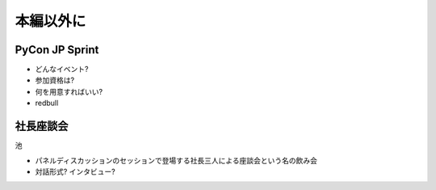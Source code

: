============
 本編以外に
============

PyCon JP Sprint
===============

- どんなイベント?
- 参加資格は?
- 何を用意すればいい?
- redbull


社長座談会
==========

池

- パネルディスカッションのセッションで登場する社長三人による座談会という名の飲み会

- 対話形式? インタビュー?



